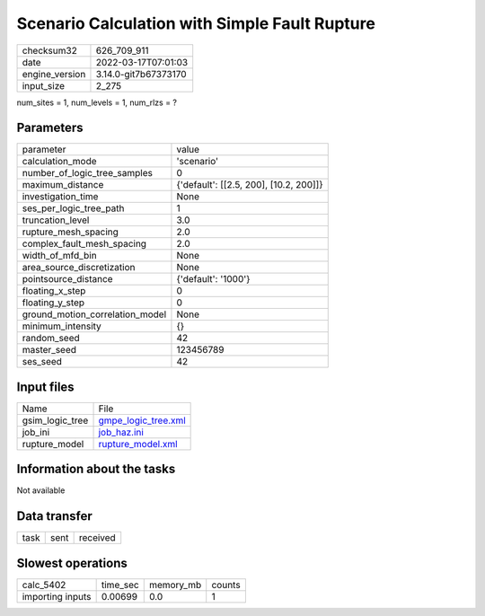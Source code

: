 Scenario Calculation with Simple Fault Rupture
==============================================

+----------------+----------------------+
| checksum32     | 626_709_911          |
+----------------+----------------------+
| date           | 2022-03-17T07:01:03  |
+----------------+----------------------+
| engine_version | 3.14.0-git7b67373170 |
+----------------+----------------------+
| input_size     | 2_275                |
+----------------+----------------------+

num_sites = 1, num_levels = 1, num_rlzs = ?

Parameters
----------
+---------------------------------+----------------------------------------+
| parameter                       | value                                  |
+---------------------------------+----------------------------------------+
| calculation_mode                | 'scenario'                             |
+---------------------------------+----------------------------------------+
| number_of_logic_tree_samples    | 0                                      |
+---------------------------------+----------------------------------------+
| maximum_distance                | {'default': [[2.5, 200], [10.2, 200]]} |
+---------------------------------+----------------------------------------+
| investigation_time              | None                                   |
+---------------------------------+----------------------------------------+
| ses_per_logic_tree_path         | 1                                      |
+---------------------------------+----------------------------------------+
| truncation_level                | 3.0                                    |
+---------------------------------+----------------------------------------+
| rupture_mesh_spacing            | 2.0                                    |
+---------------------------------+----------------------------------------+
| complex_fault_mesh_spacing      | 2.0                                    |
+---------------------------------+----------------------------------------+
| width_of_mfd_bin                | None                                   |
+---------------------------------+----------------------------------------+
| area_source_discretization      | None                                   |
+---------------------------------+----------------------------------------+
| pointsource_distance            | {'default': '1000'}                    |
+---------------------------------+----------------------------------------+
| floating_x_step                 | 0                                      |
+---------------------------------+----------------------------------------+
| floating_y_step                 | 0                                      |
+---------------------------------+----------------------------------------+
| ground_motion_correlation_model | None                                   |
+---------------------------------+----------------------------------------+
| minimum_intensity               | {}                                     |
+---------------------------------+----------------------------------------+
| random_seed                     | 42                                     |
+---------------------------------+----------------------------------------+
| master_seed                     | 123456789                              |
+---------------------------------+----------------------------------------+
| ses_seed                        | 42                                     |
+---------------------------------+----------------------------------------+

Input files
-----------
+-----------------+----------------------------------------------+
| Name            | File                                         |
+-----------------+----------------------------------------------+
| gsim_logic_tree | `gmpe_logic_tree.xml <gmpe_logic_tree.xml>`_ |
+-----------------+----------------------------------------------+
| job_ini         | `job_haz.ini <job_haz.ini>`_                 |
+-----------------+----------------------------------------------+
| rupture_model   | `rupture_model.xml <rupture_model.xml>`_     |
+-----------------+----------------------------------------------+

Information about the tasks
---------------------------
Not available

Data transfer
-------------
+------+------+----------+
| task | sent | received |
+------+------+----------+

Slowest operations
------------------
+------------------+----------+-----------+--------+
| calc_5402        | time_sec | memory_mb | counts |
+------------------+----------+-----------+--------+
| importing inputs | 0.00699  | 0.0       | 1      |
+------------------+----------+-----------+--------+